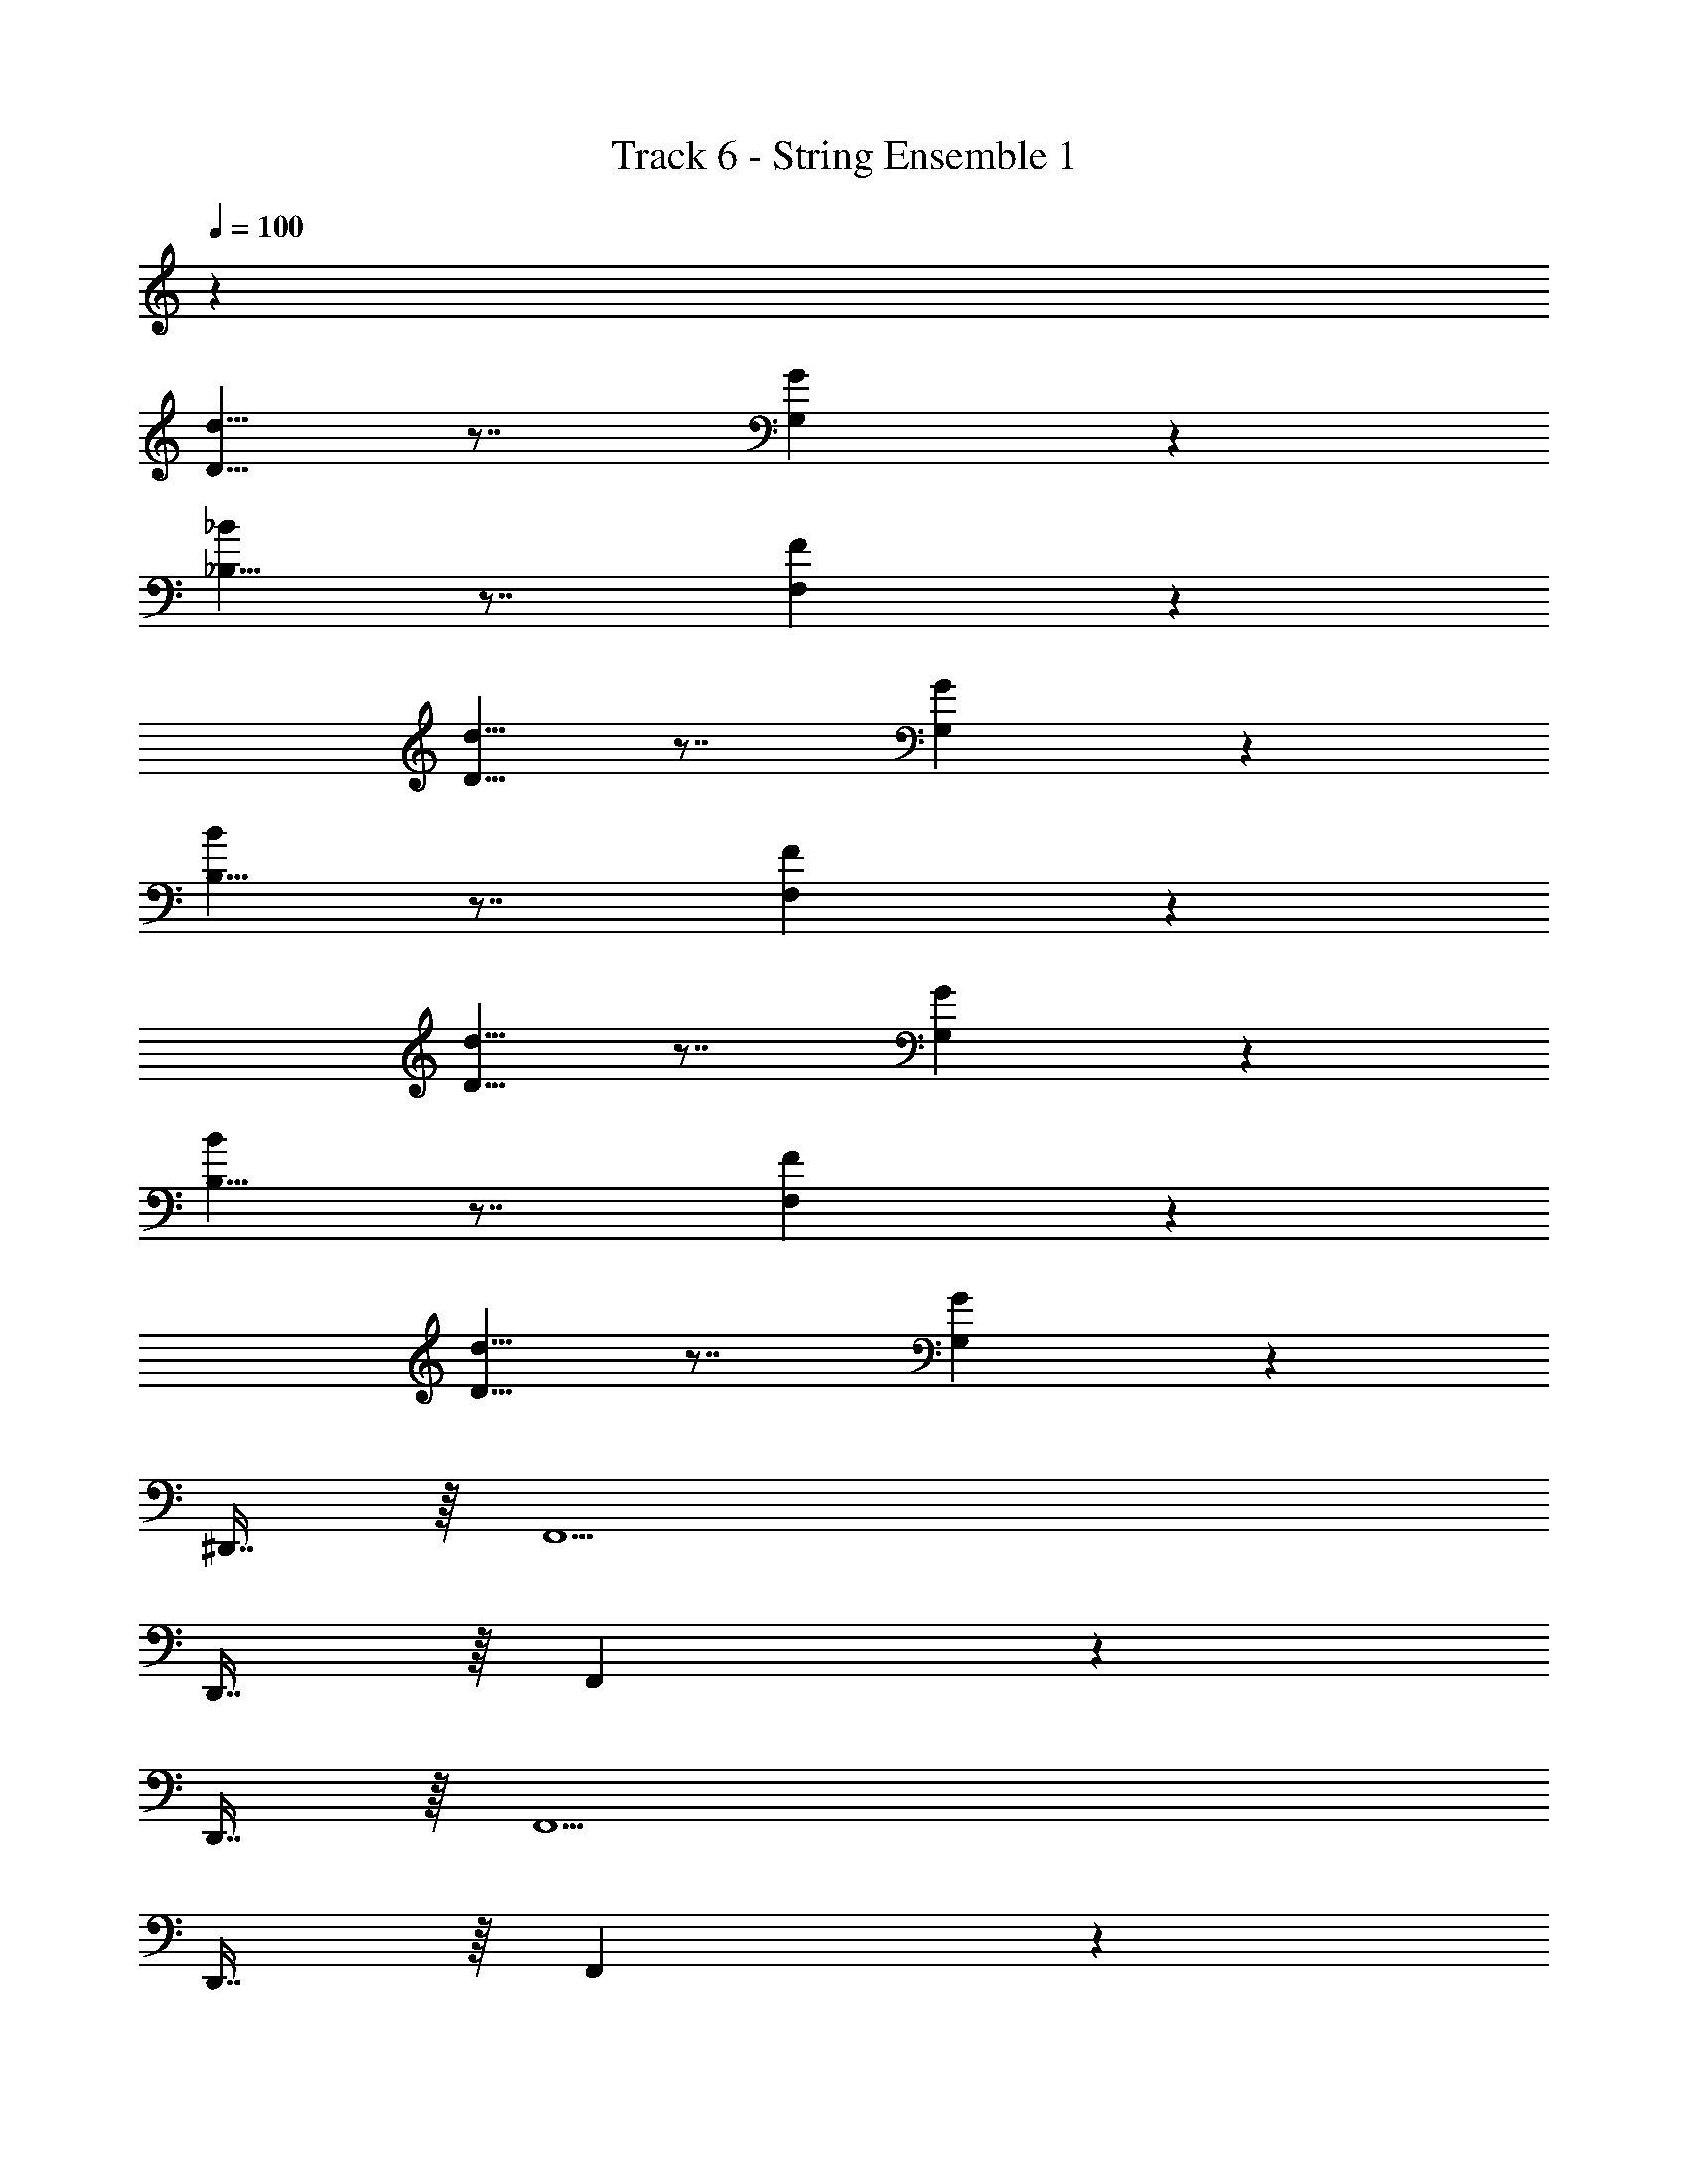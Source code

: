 X: 1
T: Track 6 - String Ensemble 1
Z: ABC Generated by Starbound Composer v0.8.7
L: 1/4
Q: 1/4=100
K: C
z88 
[D5/8d5/8] z7/8 [G,13/18G7/9] z16/9 
[_B,5/8_B2/3] z7/8 [F,7/9F7/9] z31/18 
[D5/8d5/8] z7/8 [G,13/18G7/9] z16/9 
[B,5/8B2/3] z7/8 [F,7/9F7/9] z31/18 
[D5/8d5/8] z7/8 [G,13/18G7/9] z16/9 
[B,5/8B2/3] z7/8 [F,7/9F7/9] z31/18 
[d5/8D5/8] z7/8 [G,13/18G7/9] z383/18 
^D,,7/16 z/16 F,,15/ 
D,,7/16 z/16 F,,73/10 z/5 
D,,7/16 z/16 F,,15/ 
D,,7/16 z/16 F,,47/6 z/6 
F,,63/16 z/16 
D,,39/10 z/10 
=D,,39/10 z/10 
^C,,39/10 z/10 
F,39/10 z/10 
^D,39/10 z/10 
=D,95/32 z161/32 
[d5/8D5/8] z7/8 [G,13/18G7/9] z16/9 
[B,5/8B2/3] z7/8 [F,7/9F7/9] z31/18 
[D5/8d5/8] z7/8 [G,13/18G7/9] z16/9 
[B,5/8B2/3] z7/8 [F,7/9F7/9] z31/18 
[d5/8D5/8] z7/8 [G,13/18G7/9] z16/9 
[B,5/8B2/3] z7/8 [F,7/9F7/9] z31/18 
[d5/8D5/8] z7/8 [G,13/18G7/9] z52/9 
[d5/8D5/8] z7/8 [G,13/18G7/9] z16/9 
[B,5/8B2/3] z7/8 [F7/9F,7/9] z31/18 
[D5/8d5/8] z7/8 [G,13/18G7/9] z16/9 
[B,5/8B2/3] z7/8 [F7/9F,7/9] z31/18 
[d5/8D5/8] z7/8 [G,13/18G7/9] z16/9 
[B,5/8B2/3] z7/8 [F7/9F,7/9] z31/18 
[d5/8D5/8] z7/8 [G,13/18G7/9] z538/9 
[d5/8D5/8] z7/8 [G,13/18G7/9] z16/9 
[B,5/8B2/3] z7/8 [F7/9F,7/9] z31/18 
[D5/8d5/8] z7/8 [G,13/18G7/9] z16/9 
[B,5/8B2/3] z7/8 [F,7/9F7/9] z31/18 
[d5/8D5/8] z7/8 [G,13/18G7/9] z16/9 
[B,5/8B2/3] z7/8 [F7/9F,7/9] z31/18 
[d5/8D5/8] z7/8 [G,13/18G7/9] z52/9 
[d5/8D5/8] z7/8 [G,13/18G7/9] z16/9 
[B,5/8B2/3] z7/8 [F,7/9F7/9] z31/18 
[d5/8D5/8] z7/8 [G,13/18G7/9] z16/9 
[B,5/8B2/3] z7/8 [F7/9F,7/9] z31/18 
[d5/8D5/8] z7/8 [G,13/18G7/9] z16/9 
[B,5/8B2/3] z7/8 [F7/9F,7/9] z31/18 
[D5/8d5/8] z7/8 [G,13/18G7/9] z52/9 
[d5/8D5/8] z7/8 [G,13/18G7/9] z16/9 
[B,5/8B2/3] z7/8 [F,7/9F7/9] z31/18 
[D5/8d5/8] z7/8 [G,13/18G7/9] z16/9 
[B,5/8B2/3] z7/8 [F7/9F,7/9] z31/18 
[D5/8d5/8] z7/8 [G,13/18G7/9] z16/9 
[B,5/8B2/3] z7/8 [F,7/9F7/9] z31/18 
[D5/8d5/8] z7/8 [G,13/18G7/9] z52/9 
[d5/8D5/8] z7/8 [G,13/18G7/9] z16/9 
[B,5/8B2/3] z7/8 [F7/9F,7/9] z31/18 
[d5/8D5/8] z7/8 [G,13/18G7/9] z16/9 
[B,5/8B2/3] z7/8 [F,7/9F7/9] z31/18 
[d5/8D5/8] z7/8 [G,13/18G7/9] z16/9 
[B,5/8B2/3] z7/8 [F7/9F,7/9] z31/18 
[D5/8d5/8] z7/8 [G,13/18G7/9] 
